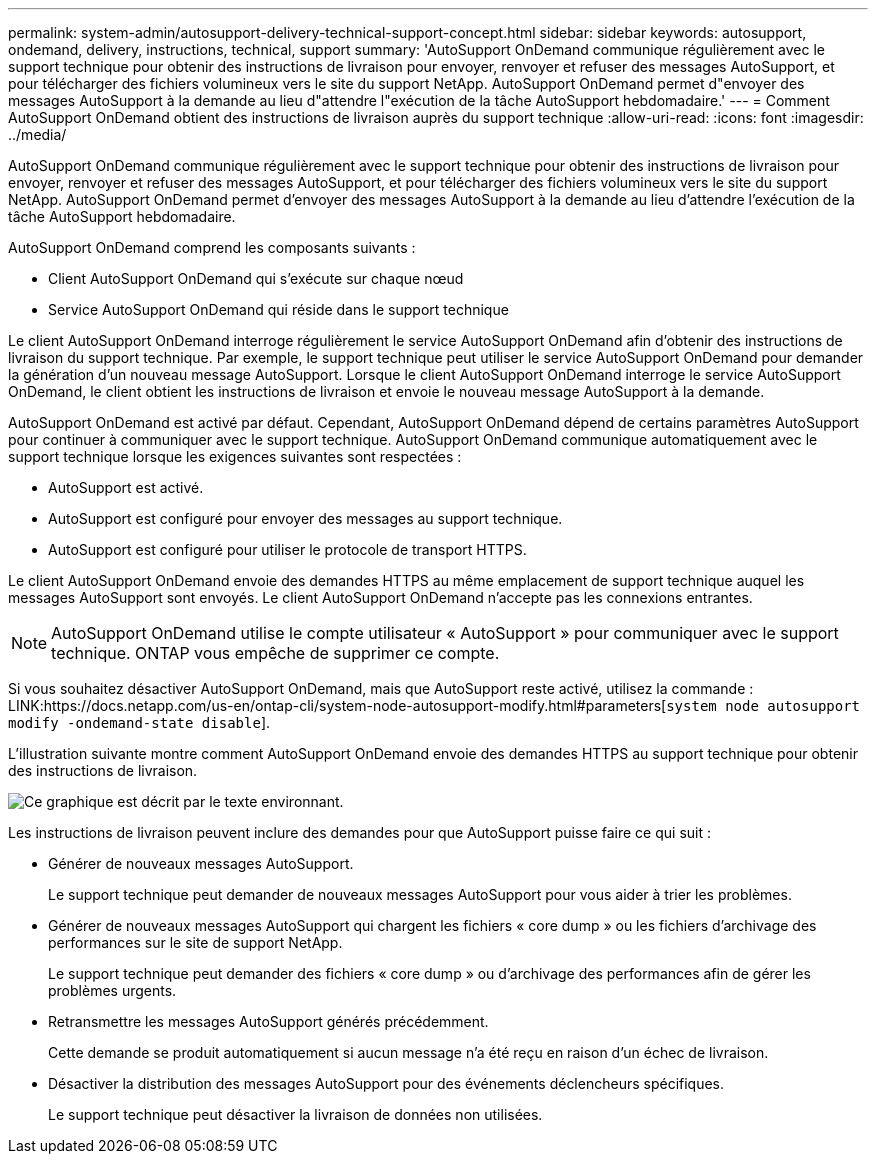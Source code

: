 ---
permalink: system-admin/autosupport-delivery-technical-support-concept.html 
sidebar: sidebar 
keywords: autosupport, ondemand, delivery, instructions, technical, support 
summary: 'AutoSupport OnDemand communique régulièrement avec le support technique pour obtenir des instructions de livraison pour envoyer, renvoyer et refuser des messages AutoSupport, et pour télécharger des fichiers volumineux vers le site du support NetApp. AutoSupport OnDemand permet d"envoyer des messages AutoSupport à la demande au lieu d"attendre l"exécution de la tâche AutoSupport hebdomadaire.' 
---
= Comment AutoSupport OnDemand obtient des instructions de livraison auprès du support technique
:allow-uri-read: 
:icons: font
:imagesdir: ../media/


[role="lead"]
AutoSupport OnDemand communique régulièrement avec le support technique pour obtenir des instructions de livraison pour envoyer, renvoyer et refuser des messages AutoSupport, et pour télécharger des fichiers volumineux vers le site du support NetApp. AutoSupport OnDemand permet d'envoyer des messages AutoSupport à la demande au lieu d'attendre l'exécution de la tâche AutoSupport hebdomadaire.

AutoSupport OnDemand comprend les composants suivants :

* Client AutoSupport OnDemand qui s'exécute sur chaque nœud
* Service AutoSupport OnDemand qui réside dans le support technique


Le client AutoSupport OnDemand interroge régulièrement le service AutoSupport OnDemand afin d'obtenir des instructions de livraison du support technique. Par exemple, le support technique peut utiliser le service AutoSupport OnDemand pour demander la génération d'un nouveau message AutoSupport. Lorsque le client AutoSupport OnDemand interroge le service AutoSupport OnDemand, le client obtient les instructions de livraison et envoie le nouveau message AutoSupport à la demande.

AutoSupport OnDemand est activé par défaut. Cependant, AutoSupport OnDemand dépend de certains paramètres AutoSupport pour continuer à communiquer avec le support technique. AutoSupport OnDemand communique automatiquement avec le support technique lorsque les exigences suivantes sont respectées :

* AutoSupport est activé.
* AutoSupport est configuré pour envoyer des messages au support technique.
* AutoSupport est configuré pour utiliser le protocole de transport HTTPS.


Le client AutoSupport OnDemand envoie des demandes HTTPS au même emplacement de support technique auquel les messages AutoSupport sont envoyés. Le client AutoSupport OnDemand n'accepte pas les connexions entrantes.

[NOTE]
====
AutoSupport OnDemand utilise le compte utilisateur « AutoSupport » pour communiquer avec le support technique. ONTAP vous empêche de supprimer ce compte.

====
Si vous souhaitez désactiver AutoSupport OnDemand, mais que AutoSupport reste activé, utilisez la commande : LINK:https://docs.netapp.com/us-en/ontap-cli/system-node-autosupport-modify.html#parameters[`system node autosupport modify -ondemand-state disable`].

L'illustration suivante montre comment AutoSupport OnDemand envoie des demandes HTTPS au support technique pour obtenir des instructions de livraison.

image:autosupport-ondemand.gif["Ce graphique est décrit par le texte environnant."]

Les instructions de livraison peuvent inclure des demandes pour que AutoSupport puisse faire ce qui suit :

* Générer de nouveaux messages AutoSupport.
+
Le support technique peut demander de nouveaux messages AutoSupport pour vous aider à trier les problèmes.

* Générer de nouveaux messages AutoSupport qui chargent les fichiers « core dump » ou les fichiers d'archivage des performances sur le site de support NetApp.
+
Le support technique peut demander des fichiers « core dump » ou d'archivage des performances afin de gérer les problèmes urgents.

* Retransmettre les messages AutoSupport générés précédemment.
+
Cette demande se produit automatiquement si aucun message n'a été reçu en raison d'un échec de livraison.

* Désactiver la distribution des messages AutoSupport pour des événements déclencheurs spécifiques.
+
Le support technique peut désactiver la livraison de données non utilisées.


